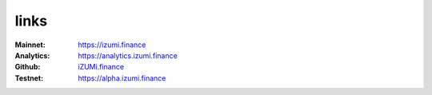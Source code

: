 links
============


:Mainnet:   `https://izumi.finance <https://izumi.finance>`_
:Analytics: `https://analytics.izumi.finance <https://analytics.izumi.finance>`_
:Github:    `iZUMi.finance <https://github.com/izumiFinance>`_
:Testnet:   `https://alpha.izumi.finance <https://alpha.izumi.finance>`_


